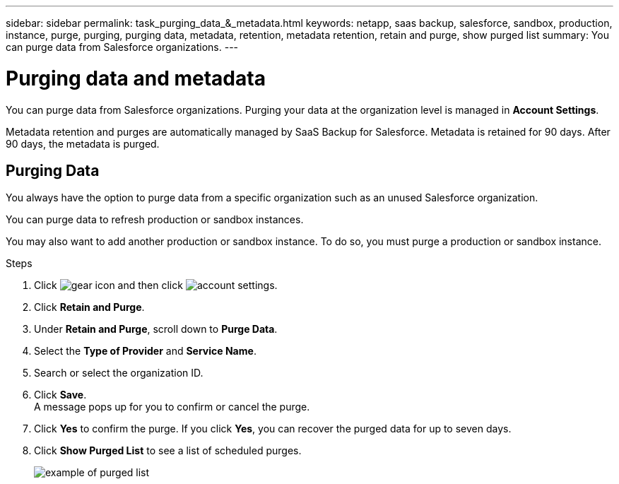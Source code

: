 ---
sidebar: sidebar
permalink: task_purging_data_&_metadata.html
keywords: netapp, saas backup, salesforce, sandbox, production, instance, purge, purging, purging data, metadata, retention, metadata retention, retain and purge, show purged list
summary: You can purge data from Salesforce organizations.
---

= Purging data and metadata
:toc: macro
:toclevels: 1
:hardbreaks:
:nofooter:
:icons: font
:linkattrs:
:imagesdir: ./media/

[.lead]
You can purge data from Salesforce organizations. Purging your data at the organization level is managed in *Account Settings*.

Metadata retention and purges are automatically managed by SaaS Backup for Salesforce. Metadata is retained for 90 days. After 90 days, the metadata is purged.

== Purging Data
You always have the option to purge data from a specific organization such as an unused Salesforce organization.

You can purge data to refresh production or sandbox instances.

You may also want to add another production or sandbox instance. To do so, you must purge a production or sandbox instance.

.Steps
. Click image:icon_gear.gif[gear icon] and then click image:account_settings.gif[account settings].
. Click *Retain and Purge*.
. Under *Retain and Purge*, scroll down to *Purge Data*.
. Select the *Type of Provider* and *Service Name*.
. Search or select the organization ID.
. Click *Save*.
A message pops up for you to confirm or cancel the purge.
. Click *Yes* to confirm the purge. If you click *Yes*, you can recover the purged data for up to seven days.
. Click *Show Purged List* to see a list of scheduled purges.
+
image:purged_list_example.gif[example of purged list]
